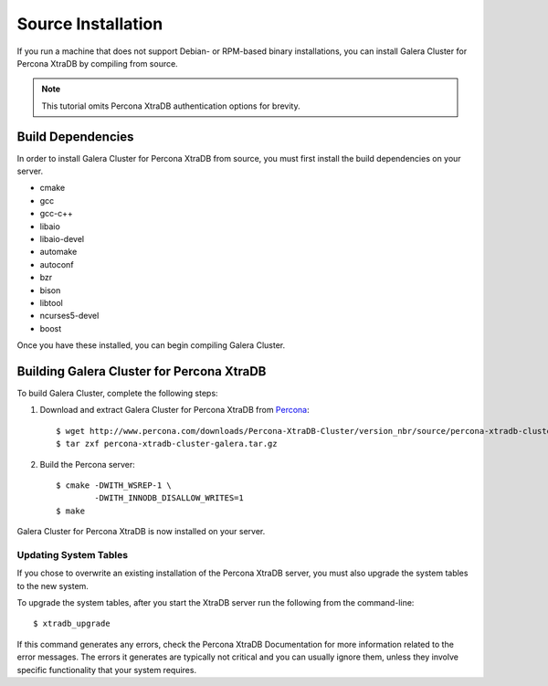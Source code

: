 =========================================
Source Installation
=========================================
.. _'XtraDB Source Installation'

If you run a machine that does not support Debian- or RPM-based binary installations, you can install Galera Cluster for Percona XtraDB by compiling from source.


.. note:: This tutorial omits Percona XtraDB authentication options for brevity.

-----------------------------------------
Build Dependencies
-----------------------------------------
.. _`Build Dependencies`:

In order to install Galera Cluster for Percona XtraDB from source, you must first install the build dependencies on your server.

- cmake
- gcc
- gcc-c++
- libaio
- libaio-devel
- automake
- autoconf
- bzr
- bison
- libtool
- ncurses5-devel
- boost

Once you have these installed, you can begin compiling Galera Cluster.

------------------------------------------
Building Galera Cluster for Percona XtraDB
------------------------------------------
.. _`Build Galera XtraDB`:

To build Galera Cluster, complete the following steps:

1. Download and extract Galera Cluster for Percona XtraDB from `Percona <http://www.percona.com/downloads/Percona-XtraDB-Cluster>`_::

	$ wget http://www.percona.com/downloads/Percona-XtraDB-Cluster/version_nbr/source/percona-xtradb-cluster-galera.tar.gz
	$ tar zxf percona-xtradb-cluster-galera.tar.gz

2. Build the Percona server::

	$ cmake -DWITH_WSREP-1 \
		-DWITH_INNODB_DISALLOW_WRITES=1
	$ make

Galera Cluster for Percona XtraDB is now installed on your server.

^^^^^^^^^^^^^^^^^^^^^^^^^^^^^^^^^^^
Updating System Tables
^^^^^^^^^^^^^^^^^^^^^^^^^^^^^^^^^^^
.. _`Update System Tables`:

If you chose to overwrite an existing installation of the Percona XtraDB server, you must also upgrade the system tables to the new system.

To upgrade the system tables, after you start the XtraDB server run the following from the command-line::

	$ xtradb_upgrade

If this command generates any errors, check the Percona XtraDB Documentation for more information related to the error messages.  The errors it generates are typically not critical and you can usually ignore them, unless they involve specific functionality that your system requires.

